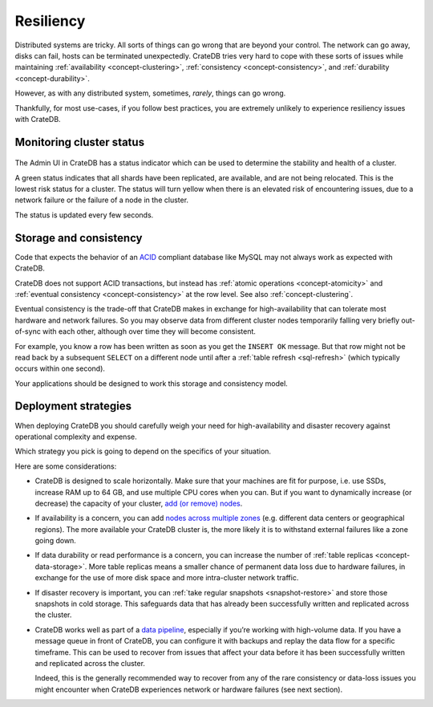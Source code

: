 .. _concept-resiliency:

==========
Resiliency
==========

Distributed systems are tricky. All sorts of things can go wrong that are
beyond your control. The network can go away, disks can fail, hosts can be
terminated unexpectedly. CrateDB tries very hard to cope with these sorts of
issues while maintaining :ref:`availability <concept-clustering>`,
:ref:`consistency <concept-consistency>`, and :ref:`durability
<concept-durability>`.

However, as with any distributed system, sometimes, *rarely*, things can go
wrong.

Thankfully, for most use-cases, if you follow best practices, you are extremely
unlikely to experience resiliency issues with CrateDB.

.. SEEALSO::

    :ref:`Appendix: Resiliency Issues <appendix-resiliency>`


.. _concept-resiliency-monitoring:

Monitoring cluster status
=========================

.. figure:: resilience-status.png
   :alt:

The Admin UI in CrateDB has a status indicator which can be used to determine
the stability and health of a cluster.

A green status indicates that all shards have been replicated, are available,
and are not being relocated. This is the lowest risk status for a cluster. The
status will turn yellow when there is an elevated risk of encountering issues,
due to a network failure or the failure of a node in the cluster.

The status is updated every few seconds.


.. _concept-resiliency-consistency:

Storage and consistency
=======================

Code that expects the behavior of an `ACID
<https://en.wikipedia.org/wiki/ACID>`_ compliant database like MySQL may not
always work as expected with CrateDB.

CrateDB does not support ACID transactions, but instead has :ref:`atomic
operations <concept-atomicity>` and :ref:`eventual consistency
<concept-consistency>` at the row level. See also :ref:`concept-clustering`.

Eventual consistency is the trade-off that CrateDB makes in exchange for
high-availability that can tolerate most hardware and network failures. So you
may observe data from different cluster nodes temporarily falling very briefly
out-of-sync with each other, although over time they will become consistent.

For example, you know a row has been written as soon as you get the ``INSERT
OK`` message. But that row might not be read back by a subsequent ``SELECT`` on
a different node until after a :ref:`table refresh <sql-refresh>` (which
typically occurs within one second).

Your applications should be designed to work this storage and consistency model.


.. _concept-resiliency-deployment:

Deployment strategies
=====================

When deploying CrateDB you should carefully weigh your need for
high-availability and disaster recovery against operational complexity and
expense.

Which strategy you pick is going to depend on the specifics of your situation.

Here are some considerations:

-  CrateDB is designed to scale horizontally. Make sure that your machines are
   fit for purpose, i.e. use SSDs, increase RAM up to 64 GB, and use multiple
   CPU cores when you can. But if you want to dynamically increase (or
   decrease) the capacity of your cluster, `add (or remove) nodes
   <https://crate.io/docs/crate/howtos/en/latest/clustering/multi-node-setup.html>`_.

-  If availability is a concern, you can add `nodes across multiple zones
   <https://crate.io/docs/crate/howtos/en/latest/clustering/multi-zone-setup.html>`_
   (e.g. different data centers or geographical regions). The more available
   your CrateDB cluster is, the more likely it is to withstand external
   failures like a zone going down.

-  If data durability or read performance is a concern, you can increase the
   number of :ref:`table replicas <concept-data-storage>`.
   More table replicas means a smaller chance of permanent data loss due to
   hardware failures, in exchange for the use of more disk space and more
   intra-cluster network traffic.

-  If disaster recovery is important, you can :ref:`take regular snapshots
   <snapshot-restore>` and store those snapshots in cold storage. This
   safeguards data that has already been successfully written and replicated
   across the cluster.

-  CrateDB works well as part of a `data pipeline
   <https://crate.io/docs/tools/streamsets/>`_, especially if you’re working
   with high-volume data. If you have a message queue in front of CrateDB, you
   can configure it with backups and replay the data flow for a specific
   timeframe. This can be used to recover from issues that affect your data
   before it has been successfully written and replicated across the cluster.

   Indeed, this is the generally recommended way to recover from any of the
   rare consistency or data-loss issues you might encounter when CrateDB
   experiences network or hardware failures (see next section).
